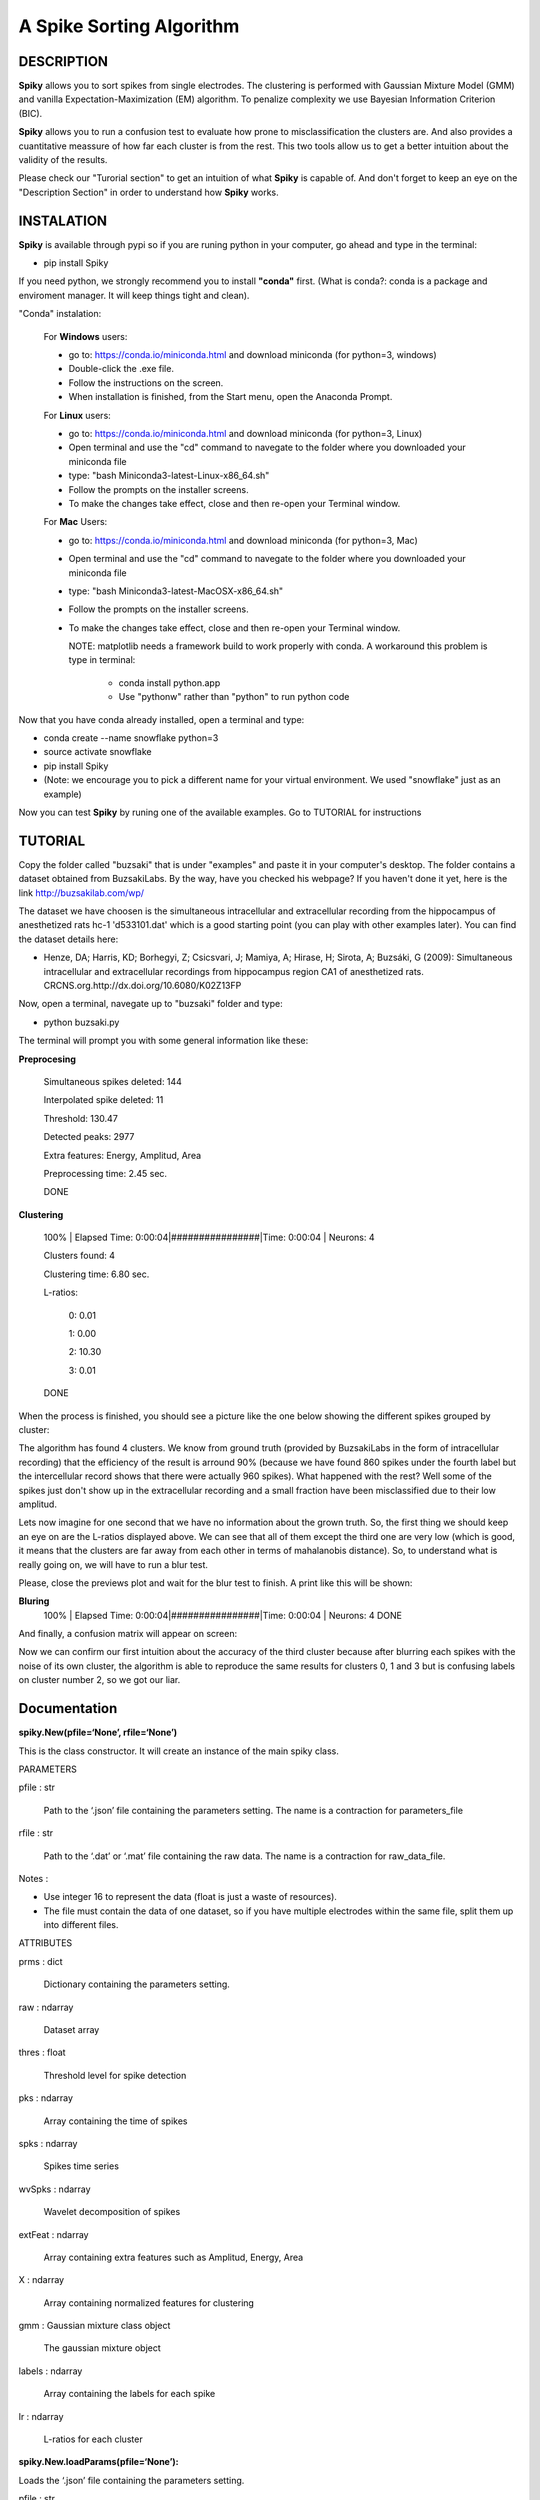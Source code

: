 A Spike Sorting Algorithm
=========================

**DESCRIPTION**
---------------

**Spiky** allows you to sort spikes from single electrodes. The clustering is performed with Gaussian Mixture Model (GMM) and vanilla Expectation-Maximization (EM) algorithm. To penalize complexity we use Bayesian Information Criterion (BIC).

**Spiky** allows you to run a confusion test to evaluate how prone to misclassification the clusters are. And also provides a cuantitative meassure of how far each cluster is from the rest. This two tools allow us to get a better intuition about the validity of the results.

Please check our "Turorial section" to get an intuition of what **Spiky** is capable of. And don't forget to keep an eye on the "Description Section" in order to understand how **Spiky** works.

**INSTALATION**
---------------
**Spiky** is available through pypi so if you are runing python in your computer, go ahead and type in the terminal:

- pip install Spiky


If you need python, we strongly recommend you to install **"conda"** first. (What is conda?: conda is a package and enviroment manager. It will keep things tight and clean).

"Conda" instalation:

  For **Windows** users:

  - go to: https://conda.io/miniconda.html and download miniconda (for python=3, windows)

  - Double-click the .exe file.

  - Follow the instructions on the screen.

  - When installation is finished, from the Start menu, open the Anaconda Prompt.

  For **Linux** users:

  - go to: https://conda.io/miniconda.html and download miniconda (for python=3, Linux)

  - Open terminal and use the "cd" command to navegate to the folder where you downloaded your miniconda file

  - type: "bash Miniconda3-latest-Linux-x86_64.sh"

  - Follow the prompts on the installer screens.

  - To make the changes take effect, close and then re-open your Terminal window.

  For **Mac** Users:

  - go to: https://conda.io/miniconda.html and download miniconda (for python=3, Mac)

  - Open terminal and use the "cd" command to navegate to the folder where you downloaded your miniconda file

  - type: "bash Miniconda3-latest-MacOSX-x86_64.sh"

  - Follow the prompts on the installer screens.

  - To make the changes take effect, close and then re-open your Terminal window.

    NOTE: matplotlib needs a framework build to work properly with conda. A workaround this problem is type in terminal:

      - conda install python.app

      - Use "pythonw" rather than "python" to run python code

Now that you have conda already installed, open a terminal and type:

- conda create --name snowflake python=3

- source activate snowflake

- pip install Spiky

- (Note: we encourage you to pick a different name for your virtual environment. We used "snowflake" just as an example)


Now you can test **Spiky** by runing one of the available examples. Go to TUTORIAL for instructions


**TUTORIAL**
------------

Copy the folder called "buzsaki" that is under "examples" and paste it in your computer's desktop. The folder contains a dataset obtained from BuzsakiLabs. By the way, have you checked his webpage? If you haven't done it yet, here is the link http://buzsakilab.com/wp/

The dataset we have choosen is the simultaneous intracellular and extracellular recording from the hippocampus of anesthetized rats hc-1 'd533101.dat' which is a good starting point (you can play with other examples later). You can find the dataset details here:

- Henze, DA; Harris, KD; Borhegyi, Z; Csicsvari, J; Mamiya, A; Hirase, H; Sirota, A; Buzsáki, G (2009): Simultaneous intracellular and extracellular recordings from hippocampus region CA1 of anesthetized rats. CRCNS.org.http://dx.doi.org/10.6080/K02Z13FP

Now, open a terminal, navegate up to "buzsaki" folder and type:

- python buzsaki.py

The terminal will prompt you with some general information like these:

**Preprocesing**

  Simultaneous spikes deleted: 	144

  Interpolated spike deleted: 	11

  Threshold: 			              130.47

  Detected peaks:		            2977

  Extra features:		            Energy, Amplitud, Area

  Preprocessing time: 		      2.45 sec.

  DONE

**Clustering**

  100% | Elapsed Time: 0:00:04|################|Time: 0:00:04 | Neurons:      4

  Clusters found: 	  4

  Clustering time: 		6.80 sec.

  L-ratios:

   0: 0.01

   1: 0.00

   2: 10.30

   3: 0.01

  DONE

When the process is finished, you should see a picture like the one below showing the different spikes grouped by cluster:

.. image:: https://raw.githubusercontent.com/rodriguez-facundo/Spiky/master/examples/buzsaki/images/spikes.png

The algorithm has found 4 clusters. We know from ground truth (provided by BuzsakiLabs in the form of intracellular recording) that the efficiency of the result is arround 90% (because we have found 860 spikes under the fourth label but the intercellular record shows that there were actually 960 spikes). What happened with the rest? Well some of the spikes just don't show up in the extracellular recording and a small fraction have been misclassified due to their low amplitud.

Lets now imagine for one second that we have no information about the grown truth. So, the first thing we should keep an eye on are the L-ratios displayed above. We can see that all of them except the third one are very low (which is good, it means that the clusters are far away from each other in terms of mahalanobis distance). So, to understand what is really going on, we will have to run a blur test.

Please, close the previews plot and wait for the blur test to finish. A print like this will be shown:

**Bluring**
  100% | Elapsed Time: 0:00:04|################|Time: 0:00:04 | Neurons:      4
  DONE

And finally, a confusion matrix will appear on screen:

.. image:: https://raw.githubusercontent.com/rodriguez-facundo/Spiky/master/examples/buzsaki/images/confusion.png

Now we can confirm our first intuition about the accuracy of the third cluster because after blurring each spikes with the noise of its own cluster, the algorithm is able to reproduce the same results for clusters 0, 1 and 3 but is confusing labels on cluster number 2, so we got our liar.

**Documentation**
-----------------

**spiky.New(pfile=‘None’, rfile=‘None’)**

This is the class constructor. It will create an instance of the main spiky class.

PARAMETERS

pfile : str

 Path to the ‘.json’ file containing the parameters setting. The name is a contraction for parameters_file

rfile : str

 Path to the ‘.dat’ or ‘.mat’ file containing the raw data. The name is a contraction for raw_data_file.

Notes : 

- Use integer 16 to represent the data (float is just a waste of resources). 

- The file must contain the data of one dataset, so if you have multiple electrodes within the same file, split them up into different files.

ATTRIBUTES

prms : dict

 Dictionary containing the parameters setting.

raw : ndarray

 Dataset array

thres : float

 Threshold level for spike detection

pks : ndarray

 Array containing the time of spikes

spks : ndarray

 Spikes time series

wvSpks : ndarray

 Wavelet decomposition of spikes

extFeat : ndarray

 Array containing extra features such as Amplitud, Energy, Area

X : ndarray

 Array containing normalized features for clustering

gmm : Gaussian mixture class object

 The gaussian mixture object

labels : ndarray

 Array containing the labels for each spike

lr : ndarray

 L-ratios for each cluster
	

**spiky.New.loadParams(pfile=‘None’):**

Loads the ‘.json’ file containing the parameters setting.

pfile : str

  Path to parameters '.json' file

**spiky.New.loadRawArray(rarray):**

Loads an array containing the data set.

rarray : ndarray

  Array containing the dataset

**spiky.New.loadRawFile(rfile):**

Loads a ‘.mat’ or ‘.dat’ file containing the data set.

rfile : str

  Path to the ‘.dat’ or ‘.mat’ file containing the raw data.

**spiky.New.filter():**

Filters dataset using cascaded second-order sections digital IIR filter defined by sos. The parameters are taken from the ‘.json’ configuration file. The filter is zero phase-shift

**spiky.New.run():**

Main clustering method. The parameters are set as specified by ‘.json’ file.

**spiky.New,plotClusters():**

Plots spike clusters as found by “run” method.

**spiky.New.blur():**

Re-run the clustering algorithm after performing a blur of spikes within same labels, and plots the confusion matrix.
  
**PARAMETERS FILE:**

Traces:
	
- prms[“trace”][“name”] : Defines a name for this set of parameters

Spike detection: 

- prms[“spkD”][“thres”] :	Defines the threshold level (default = 4. max/min=3.9-4.1 as defined by Quian-Quiroga paper)
- prms[“spkD”][“way”] :	Defines if the algorithm will search for maximum or minimums in the dataset. (values: “valley” - “peaks”)
- prms[“spkD”][“minD”] : Defines how many spaces between two consecutive peaks there should be in order to take them as separated peaks.
- prms[“spkD”][“before”] : Defines how many spaces after the peak will be taken to build the spike.
- prms[“spkD”][“after”] : Defines how many spaces before the peak will be taken to build the spike.

Filtering:

- prms[“filt”][“q”] : Filters order.
- prms[“filt”][“hz”] : Nysquit frecuency.
- prms[“filt”][“low”] : Defines low frequency cut.
- prms[“filt”][“high”] : Defines High frequency cut.

Spike alignment:

- prms[“spkA”][“resol”] : Defines the resolution used to compute interpolation and alignment (equal to the number of intermediate point taken between two consecutive points in the spike 

Spike errase:

- prms[“spkE”][“minD”] : Delete spike if it contains 2 peaks separated less than “minD” and the relative amplitud of each one is bigger than “lvl”.
positions.

- prms[“spkE”][“lvl”] : Delete spike if it contains 2 peaks separated less than “minD” and the relative amplitud of each one is bigger than “lvl”.

Wavelet decomposition:

- prms[“wv”][“lvl”] : Level of decomposition for multilevel wavelet decomposition.
- prms[“wv”][“func”] : Function to be used for wavelet decomposition.
- prms[“wv”][“mode”] : Boundary condition to use in wavelet decomposition

Clustering:

- prms[“gmm”][“maxK”] : Maximum number of clusters to look for solutions.
- prms[“gmm”][“ftrs”] : Number of features to take into account.
- prms[“gmm”][“maxCorr”] : Maximum correlation allowed between features
- prms[“gmm”][“inits”] : Number of random weights initializations

Blurring:

- prms[“blur”][“alpha”] : Intensity of blurring (0-1)

**REFERENCES**
--------------

Preprosesing of data is handled as described by:

- Quian Quiroga R, Nadasdy Z, Ben-Shaul Y (2004) **Unsupervised Spike Detection and Sorting with Wavelets and Superparamagnetic Clustering**. Neural Comp 16:1661-1687.


L-ratio calculation is computed following:

- Schmitzer-Torbert et al. **Quantitative measures of cluster quality for use in extracellular recordings** Neuroscience 131 (2005) 1–11 11

Confusion Matrix calculation is computed acording to:

- Alex H. Barnetta, Jeremy F. Maglandb, Leslie F. Greengardc **Validation of neural spike sorting algorithms without ground-truth information** Journal of Neuroscience Methods 264 (2016) 65–77

Example dataset was obtained from:

- Henze, DA; Harris, KD; Borhegyi, Z; Csicsvari, J; Mamiya, A; Hirase, H; Sirota, A; Buzsáki, G (2009): **Simultaneous intracellular and extracellular recordings from hippocampus region CA1 of anesthetized rats**. CRCNS.org.http://dx.doi.org/10.6080/K02Z13FP
